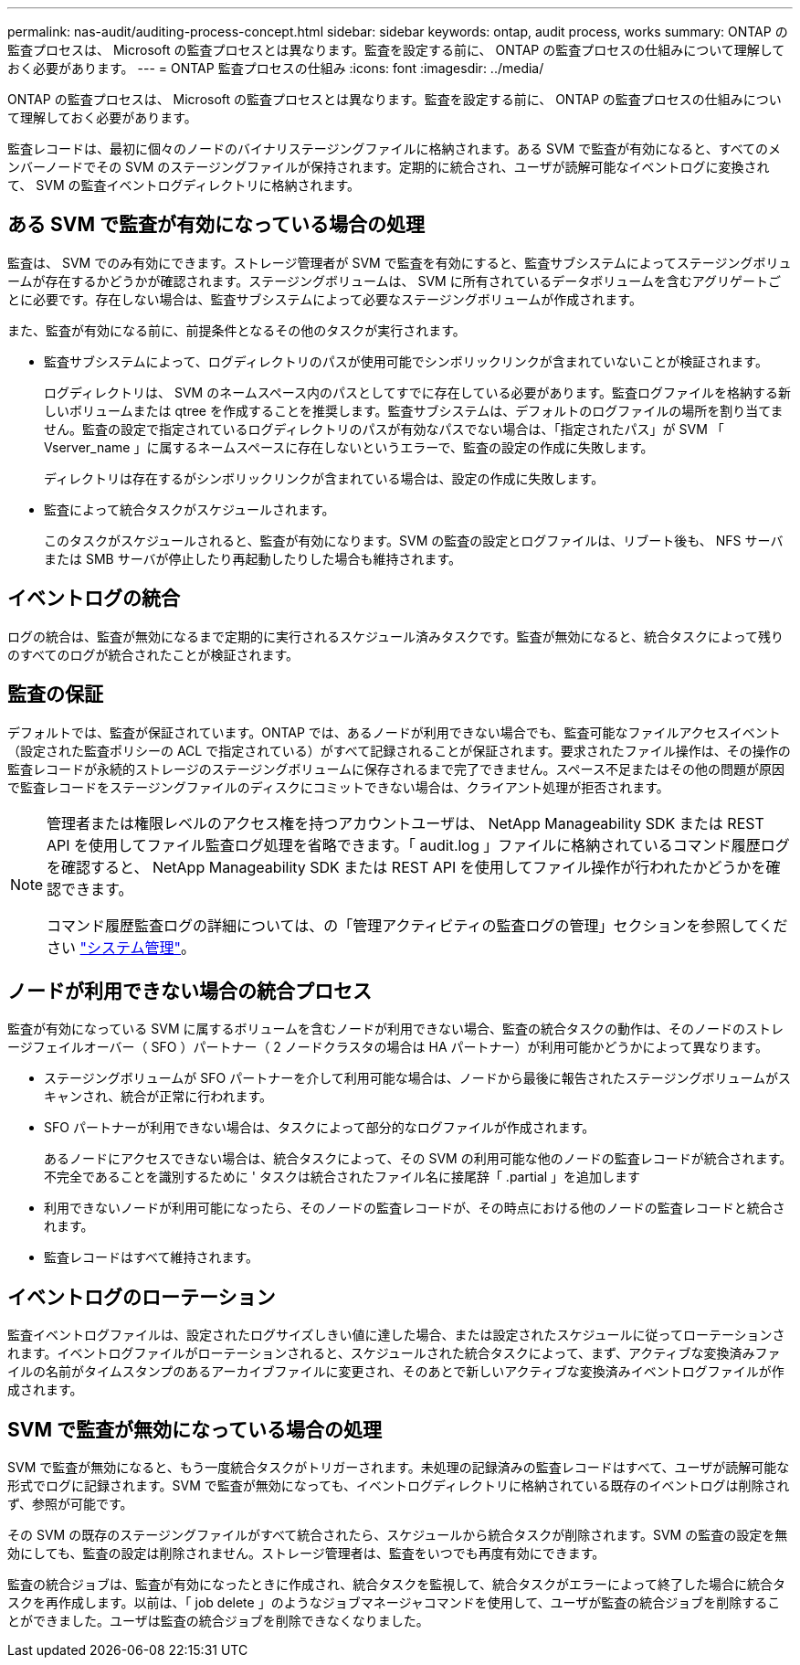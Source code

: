 ---
permalink: nas-audit/auditing-process-concept.html 
sidebar: sidebar 
keywords: ontap, audit process, works 
summary: ONTAP の監査プロセスは、 Microsoft の監査プロセスとは異なります。監査を設定する前に、 ONTAP の監査プロセスの仕組みについて理解しておく必要があります。 
---
= ONTAP 監査プロセスの仕組み
:icons: font
:imagesdir: ../media/


[role="lead"]
ONTAP の監査プロセスは、 Microsoft の監査プロセスとは異なります。監査を設定する前に、 ONTAP の監査プロセスの仕組みについて理解しておく必要があります。

監査レコードは、最初に個々のノードのバイナリステージングファイルに格納されます。ある SVM で監査が有効になると、すべてのメンバーノードでその SVM のステージングファイルが保持されます。定期的に統合され、ユーザが読解可能なイベントログに変換されて、 SVM の監査イベントログディレクトリに格納されます。



== ある SVM で監査が有効になっている場合の処理

監査は、 SVM でのみ有効にできます。ストレージ管理者が SVM で監査を有効にすると、監査サブシステムによってステージングボリュームが存在するかどうかが確認されます。ステージングボリュームは、 SVM に所有されているデータボリュームを含むアグリゲートごとに必要です。存在しない場合は、監査サブシステムによって必要なステージングボリュームが作成されます。

また、監査が有効になる前に、前提条件となるその他のタスクが実行されます。

* 監査サブシステムによって、ログディレクトリのパスが使用可能でシンボリックリンクが含まれていないことが検証されます。
+
ログディレクトリは、 SVM のネームスペース内のパスとしてすでに存在している必要があります。監査ログファイルを格納する新しいボリュームまたは qtree を作成することを推奨します。監査サブシステムは、デフォルトのログファイルの場所を割り当てません。監査の設定で指定されているログディレクトリのパスが有効なパスでない場合は、「指定されたパス」が SVM 「 Vserver_name 」に属するネームスペースに存在しないというエラーで、監査の設定の作成に失敗します。

+
ディレクトリは存在するがシンボリックリンクが含まれている場合は、設定の作成に失敗します。

* 監査によって統合タスクがスケジュールされます。
+
このタスクがスケジュールされると、監査が有効になります。SVM の監査の設定とログファイルは、リブート後も、 NFS サーバまたは SMB サーバが停止したり再起動したりした場合も維持されます。





== イベントログの統合

ログの統合は、監査が無効になるまで定期的に実行されるスケジュール済みタスクです。監査が無効になると、統合タスクによって残りのすべてのログが統合されたことが検証されます。



== 監査の保証

デフォルトでは、監査が保証されています。ONTAP では、あるノードが利用できない場合でも、監査可能なファイルアクセスイベント（設定された監査ポリシーの ACL で指定されている）がすべて記録されることが保証されます。要求されたファイル操作は、その操作の監査レコードが永続的ストレージのステージングボリュームに保存されるまで完了できません。スペース不足またはその他の問題が原因で監査レコードをステージングファイルのディスクにコミットできない場合は、クライアント処理が拒否されます。

[NOTE]
====
管理者または権限レベルのアクセス権を持つアカウントユーザは、 NetApp Manageability SDK または REST API を使用してファイル監査ログ処理を省略できます。「 audit.log 」ファイルに格納されているコマンド履歴ログを確認すると、 NetApp Manageability SDK または REST API を使用してファイル操作が行われたかどうかを確認できます。

コマンド履歴監査ログの詳細については、の「管理アクティビティの監査ログの管理」セクションを参照してください link:../system-admin/index.html["システム管理"]。

====


== ノードが利用できない場合の統合プロセス

監査が有効になっている SVM に属するボリュームを含むノードが利用できない場合、監査の統合タスクの動作は、そのノードのストレージフェイルオーバー（ SFO ）パートナー（ 2 ノードクラスタの場合は HA パートナー）が利用可能かどうかによって異なります。

* ステージングボリュームが SFO パートナーを介して利用可能な場合は、ノードから最後に報告されたステージングボリュームがスキャンされ、統合が正常に行われます。
* SFO パートナーが利用できない場合は、タスクによって部分的なログファイルが作成されます。
+
あるノードにアクセスできない場合は、統合タスクによって、その SVM の利用可能な他のノードの監査レコードが統合されます。不完全であることを識別するために ' タスクは統合されたファイル名に接尾辞「 .partial 」を追加します

* 利用できないノードが利用可能になったら、そのノードの監査レコードが、その時点における他のノードの監査レコードと統合されます。
* 監査レコードはすべて維持されます。




== イベントログのローテーション

監査イベントログファイルは、設定されたログサイズしきい値に達した場合、または設定されたスケジュールに従ってローテーションされます。イベントログファイルがローテーションされると、スケジュールされた統合タスクによって、まず、アクティブな変換済みファイルの名前がタイムスタンプのあるアーカイブファイルに変更され、そのあとで新しいアクティブな変換済みイベントログファイルが作成されます。



== SVM で監査が無効になっている場合の処理

SVM で監査が無効になると、もう一度統合タスクがトリガーされます。未処理の記録済みの監査レコードはすべて、ユーザが読解可能な形式でログに記録されます。SVM で監査が無効になっても、イベントログディレクトリに格納されている既存のイベントログは削除されず、参照が可能です。

その SVM の既存のステージングファイルがすべて統合されたら、スケジュールから統合タスクが削除されます。SVM の監査の設定を無効にしても、監査の設定は削除されません。ストレージ管理者は、監査をいつでも再度有効にできます。

監査の統合ジョブは、監査が有効になったときに作成され、統合タスクを監視して、統合タスクがエラーによって終了した場合に統合タスクを再作成します。以前は、「 job delete 」のようなジョブマネージャコマンドを使用して、ユーザが監査の統合ジョブを削除することができました。ユーザは監査の統合ジョブを削除できなくなりました。

